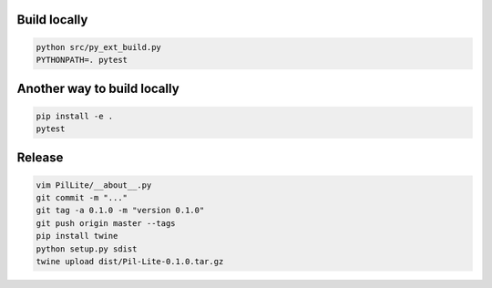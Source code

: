 Build locally
-------------

.. code:: bash

    python src/py_ext_build.py
    PYTHONPATH=. pytest

Another way to build locally
----------------------------

.. code:: bash

    pip install -e .
    pytest

Release
-------

.. code:: bash

    vim PilLite/__about__.py
    git commit -m "..."
    git tag -a 0.1.0 -m "version 0.1.0"
    git push origin master --tags
    pip install twine
    python setup.py sdist
    twine upload dist/Pil-Lite-0.1.0.tar.gz

